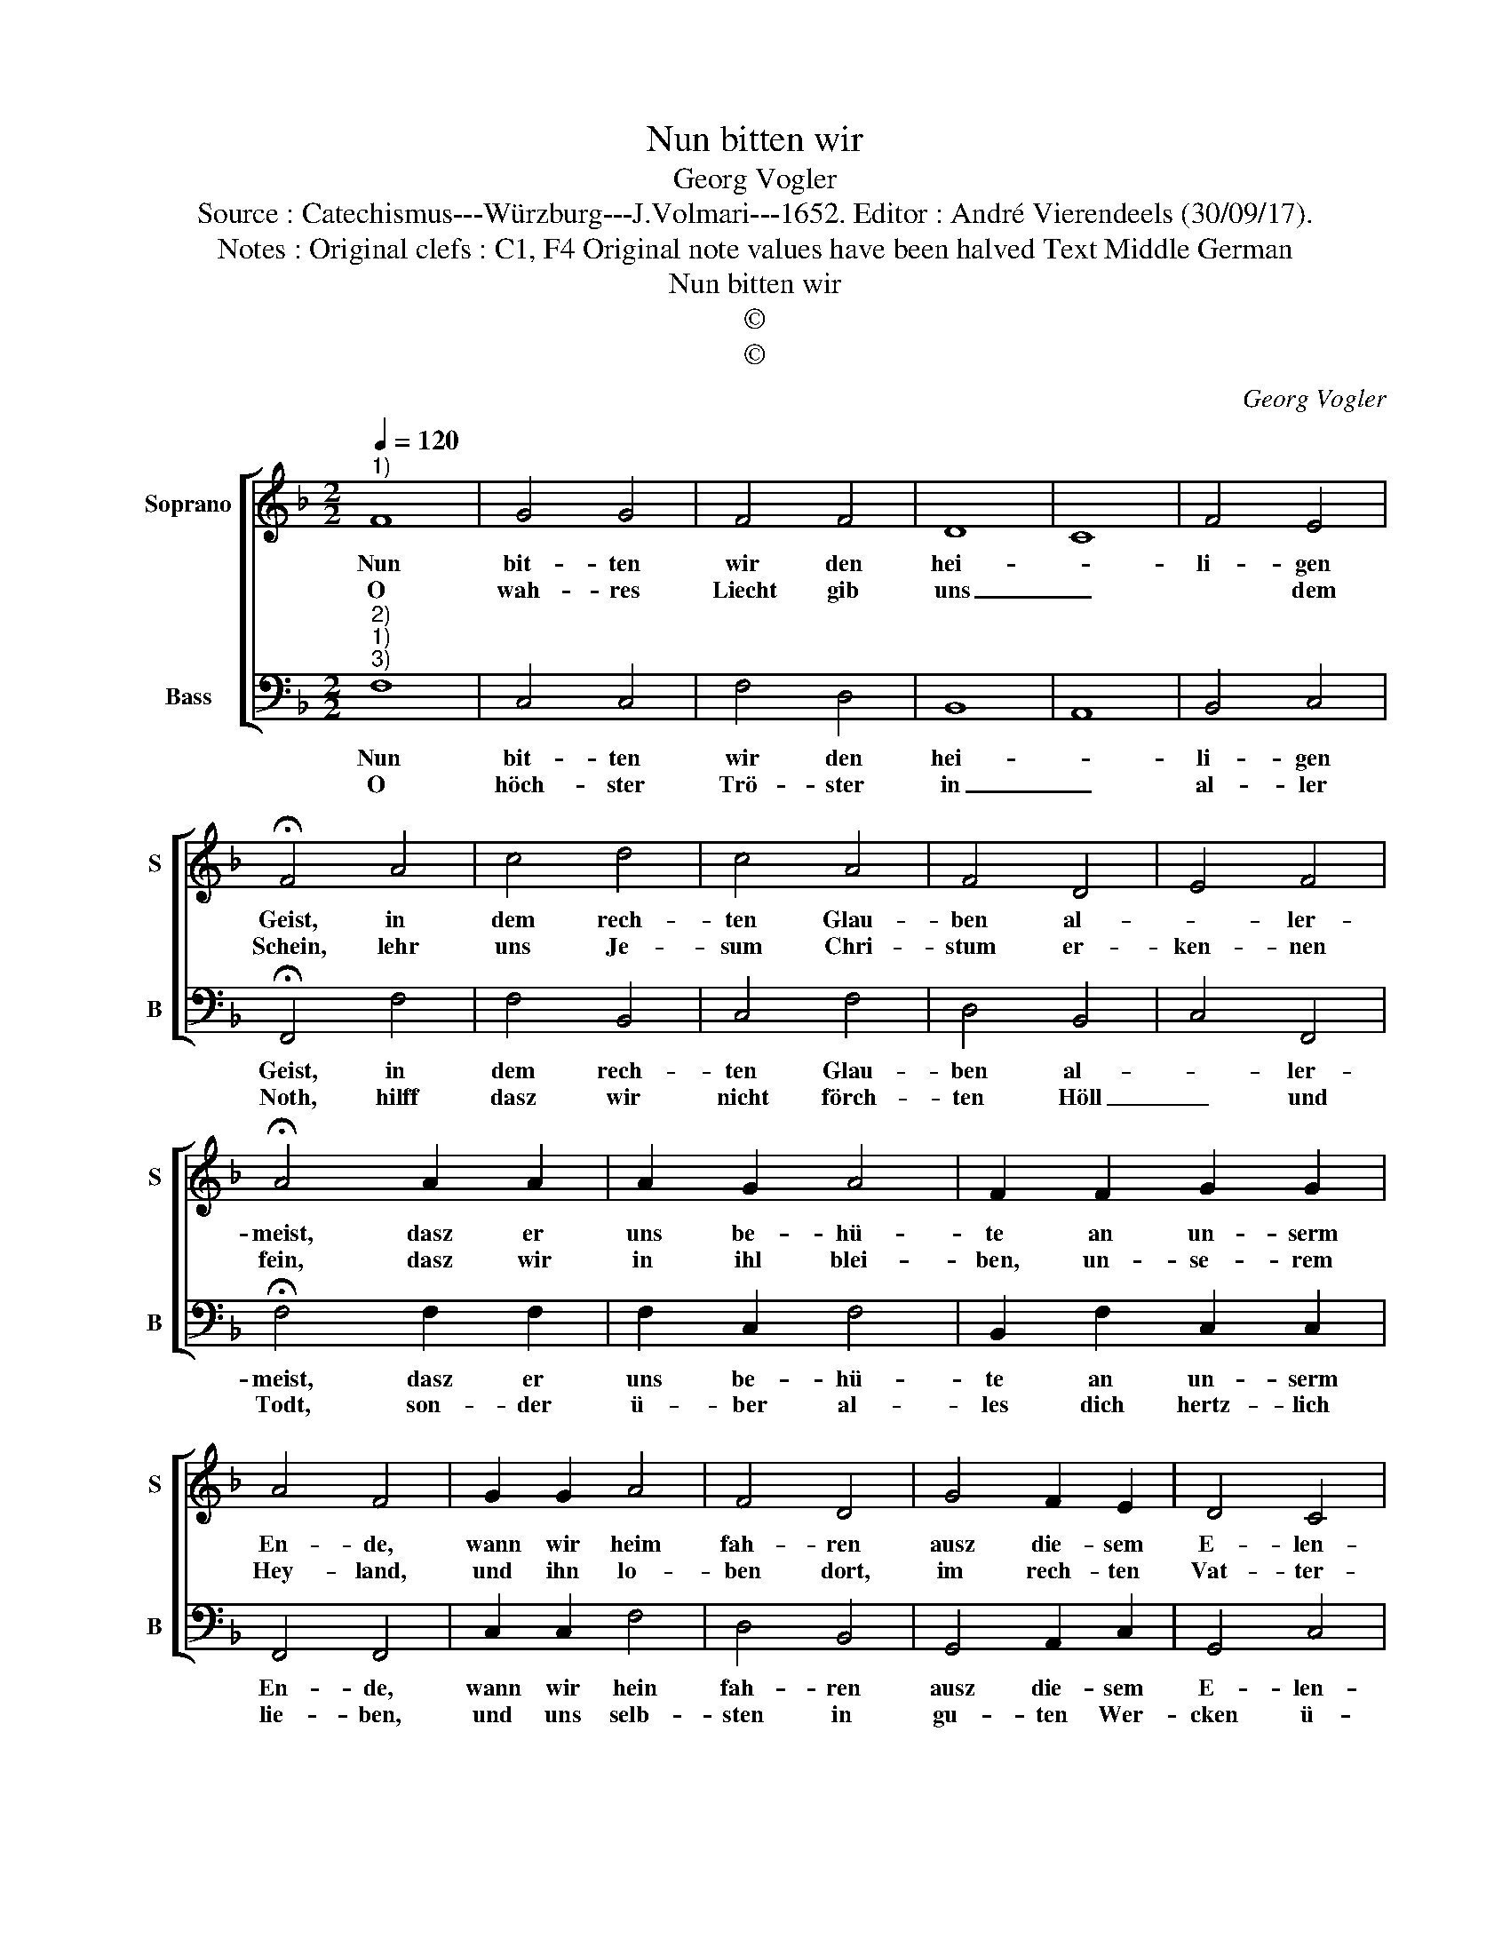 X:1
T:Nun bitten wir
T:Georg Vogler
T:Source : Catechismus---Würzburg---J.Volmari---1652. Editor : André Vierendeels (30/09/17).
T:Notes : Original clefs : C1, F4 Original note values have been halved Text Middle German
T:Nun bitten wir
T:©
T:©
C:Georg Vogler
Z:©
%%score [ 1 2 ]
L:1/8
Q:1/4=120
M:2/2
K:F
V:1 treble nm="Soprano" snm="S"
V:2 bass nm="Bass" snm="B"
V:1
"^1)" F8 | G4 G4 | F4 F4 | D8 | C8 | F4 E4 | !fermata!F4 A4 | c4 d4 | c4 A4 | F4 D4 | E4 F4 | %11
w: Nun|bit- ten|wir den|hei-||li- gen|Geist, in|dem rech-|ten Glau-|ben al-|* ler-|
w: O|wah- res|Liecht gib|uns|_|* dem|Schein, lehr|uns Je-|sum Chri-|stum er-|ken- nen|
 !fermata!A4 A2 A2 | A2 G2 A4 | F2 F2 G2 G2 | A4 F4 | G2 G2 A4 | F4 D4 | G4 F2 E2 | D4 C4 | %19
w: meist, dasz er|uns be- hü-|te an un- serm|En- de,|wann wir heim|fah- ren|ausz die- sem|E- len-|
w: fein, dasz wir|in ihl blei-|ben, un- se- rem|Hey- land,|und ihn lo-|ben dort,|im rech- ten|Vat- ter-|
 !fermata!D4 z2 E2 | F4 F4 | G4 !fermata!F4 |] %22
w: de, Ky-|ri'e, e-|lei- son.|
w: land, Ky-|ri'e, e-|lei- son.|
V:2
"^2)""^1)""^3)" F,8 | C,4 C,4 | F,4 D,4 | B,,8 | A,,8 | B,,4 C,4 | !fermata!F,,4 F,4 | F,4 B,,4 | %8
w: Nun|bit- ten|wir den|hei-||li- gen|Geist, in|dem rech-|
w: O|höch- ster|Trö- ster|in|_|al- ler|Noth, hilff|dasz wir|
 C,4 F,4 | D,4 B,,4 | C,4 F,,4 | !fermata!F,4 F,2 F,2 | F,2 C,2 F,4 | B,,2 F,2 C,2 C,2 | %14
w: ten Glau-|ben al-|* ler-|meist, dasz er|uns be- hü-|te an un- serm|
w: nicht förch-|ten Höll|_ und|Todt, son- der|ü- ber al-|les dich hertz- lich|
 F,,4 F,,4 | C,2 C,2 F,4 | D,4 B,,4 | G,,4 A,,2 C,2 | G,,4 C,4 | !fermata!B,,4 z2 C,2 | F,,4 F,,4 | %21
w: En- de,|wann wir hein|fah- ren|ausz die- sem|E- len-|de, Ky-|ri'e, e-|
w: lie- ben,|und uns selb-|sten in|gu- ten Wer-|cken ü-|ben, Ky-|ri'e, e-|
 C,4 !fermata!F,,4 |] %22
w: lei- son.|
w: lei- son.|

